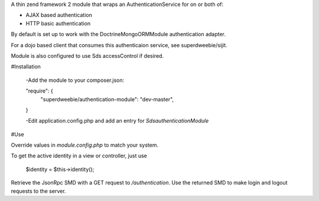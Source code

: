 A thin zend framework 2 module that wraps an AuthenticationService for on or both of:

* AJAX based authentication
* HTTP basic authentication

By default is set up to work with the DoctrineMongoORMModule authentication adapter.

For a dojo based client that consumes this authenticaion service, see superdweebie/sijit.

Module is also configured to use Sds accessControl if desired.

#Installation

    -Add the module to your composer.json:

    "require": {
		"superdweebie/authentication-module": "dev-master",
    }

    -Edit application.config.php and add an entry for `Sds\authenticationModule`

#Use

Override values in `module.config.php` to match your system.

To get the active identity in a view or controller, just use

    $identity = $this->identity();

Retrieve the JsonRpc SMD with a GET request to `/authentication`. Use the returned SMD to make login and
logout requests to the server.